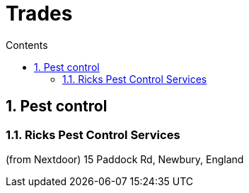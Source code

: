 :toc: left
:toclevels: 5
:toc-title: Contents
:sectnums:
:sectnumlevels: 7

// :stylesheet: gv.css
:imagesdir: ../images

= Trades

== Pest control
=== Ricks Pest Control Services
(from Nextdoor) 15 Paddock Rd, Newbury, England
